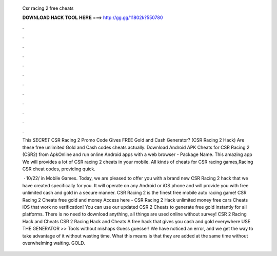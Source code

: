   Csr racing 2 free cheats
  
  
  
  𝐃𝐎𝐖𝐍𝐋𝐎𝐀𝐃 𝐇𝐀𝐂𝐊 𝐓𝐎𝐎𝐋 𝐇𝐄𝐑𝐄 ===> http://gg.gg/11802k?550780
  
  
  
  .
  
  
  
  .
  
  
  
  .
  
  
  
  .
  
  
  
  .
  
  
  
  .
  
  
  
  .
  
  
  
  .
  
  
  
  .
  
  
  
  .
  
  
  
  .
  
  
  
  .
  
  This *SECRET* CSR Racing 2 Promo Code Gives FREE Gold and Cash Generator? (CSR Racing 2 Hack) Are these free unlimited Gold and Cash codes cheats actually. Download Android APK Cheats for CSR Racing 2 (CSR2) from ApkOnline and run online Android apps with a web browser - Package Name. This amazing app We will provides a lot of CSR racing 2 cheats in your mobile. All kinds of cheats for CSR racing games,Racing CSR cheat codes, providing quick.
  
   · 10/22/ in Mobile Games. Today, we are pleased to offer you with a brand new CSR Racing 2 hack that we have created specifically for you. It will operate on any Android or iOS phone and will provide you with free unlimited cash and gold in a secure manner. CSR Racing 2 is the finest free mobile auto racing game! CSR Racing 2 Cheats free gold and money Access here - CSR Racing 2 Hack unlimited money free cars Cheats iOS that work no verification! You can use our updated CSR 2 Cheats to generate free gold instantly for all platforms. There is no need to download anything, all things are used online without survey! CSR 2 Racing Hack and Cheats CSR 2 Racing Hack and Cheats A free hack that gives you cash and gold everywhere USE THE GENERATOR >> Tools without mishaps Guess guesser! We have noticed an error, and we get the way to take advantage of it without wasting time. What this means is that they are added at the same time without overwhelming waiting. GOLD.

